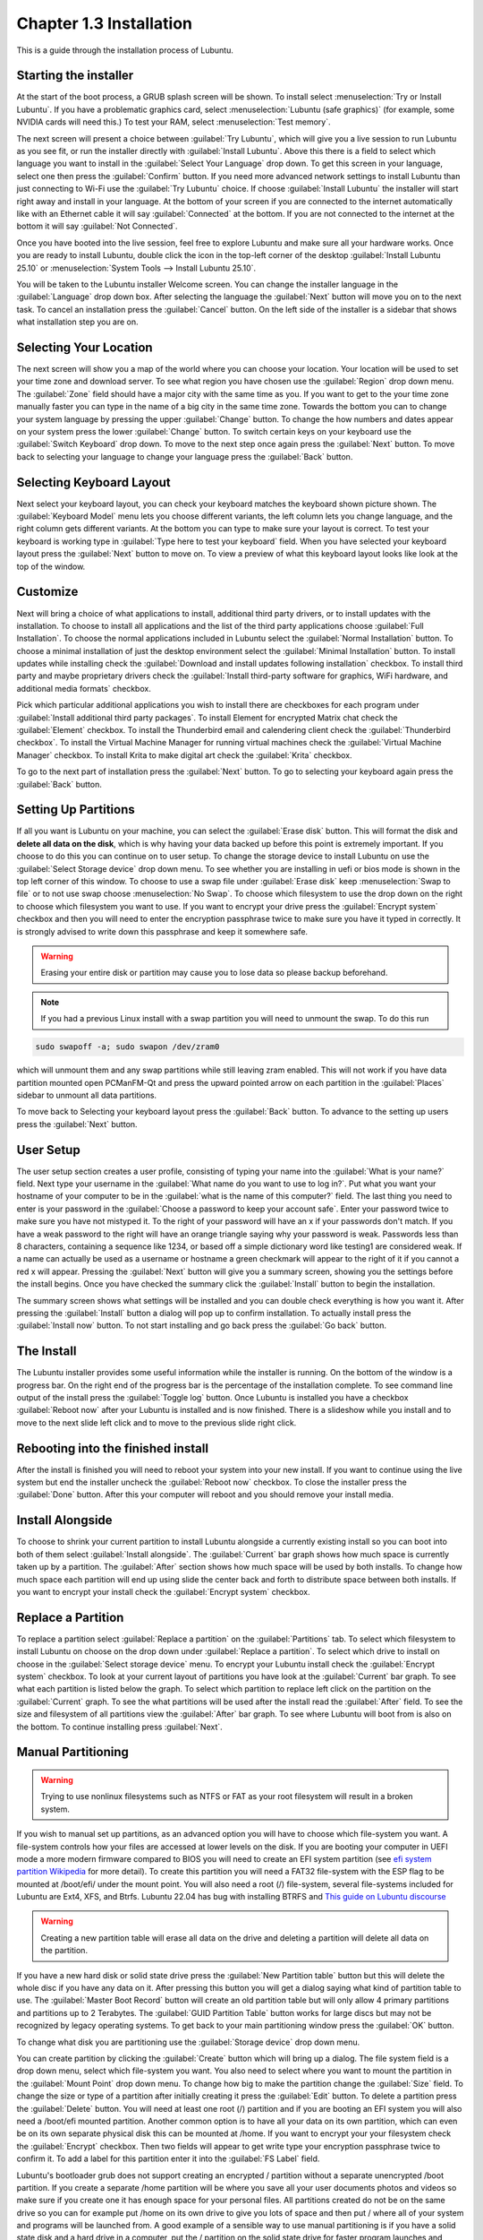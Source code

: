 Chapter 1.3 Installation
========================
This is a guide through the installation process of Lubuntu.

Starting the installer
----------------------

At the start of the boot process, a GRUB splash screen will be shown. To install select :menuselection:`Try or Install Lubuntu`. If you have a problematic graphics card, select :menuselection:`Lubuntu (safe graphics)` (for example, some NVIDIA cards will need this.) To test your RAM, select :menuselection:`Test memory`.

.. image::  grubsplash.png

The next screen will present a choice between :guilabel:`Try Lubuntu`, which will give you a live session to run Lubuntu as you see fit, or run the installer directly with :guilabel:`Install Lubuntu`. Above this there is a field to select which language you want to install in the :guilabel:`Select Your Language` drop down. To get this screen in your language, select one then press the :guilabel:`Confirm` button. If you need more advanced network settings to install Lubuntu than just connecting to Wi-Fi use the :guilabel:`Try Lubuntu` choice. If choose :guilabel:`Install Lubuntu` the installer will start right away and install in your language. At the bottom of your screen if you are connected to the internet automatically like with an Ethernet cable it will say :guilabel:`Connected` at the bottom. If you are not connected to the internet at the bottom it will say :guilabel:`Not Connected`.

.. image:: installer-prompt.png

Once you have booted into the live session, feel free to explore Lubuntu and make sure all your hardware works. Once you are ready to install Lubuntu, double click the icon in the top-left corner of the desktop :guilabel:`Install Lubuntu 25.10` or :menuselection:`System Tools --> Install Lubuntu 25.10`.

.. image:: live_session.png

You will be taken to the Lubuntu installer Welcome screen. You can change the installer language in the :guilabel:`Language` drop down box. After selecting the language the :guilabel:`Next` button will move you on to the next task. To cancel an installation press the :guilabel:`Cancel` button. On the left side of the installer is a sidebar that shows what installation step you are on.


.. image:: welcome_installer.png


Selecting Your Location
-----------------------

The next screen will show you a map of the world where you can choose your location. Your location will be used to set your time zone and download server. To see what region you have chosen use the :guilabel:`Region` drop down menu. The :guilabel:`Zone` field should have a major city with the same time as you. If you want to get to the your time zone manually faster you can type in the name of a big city in the same time zone. Towards the bottom you can to change your system language by pressing the upper :guilabel:`Change` button. To change the how numbers and dates appear on your system press the lower :guilabel:`Change` button. To switch certain keys on your keyboard use the :guilabel:`Switch Keyboard` drop down. To move to the next step once again press the :guilabel:`Next` button. To move back to selecting your language to change your language press the :guilabel:`Back` button.

.. image:: location.png

Selecting Keyboard Layout
-------------------------

Next select your keyboard layout, you can check your keyboard matches the keyboard shown picture shown. The :guilabel:`Keyboard Model` menu lets you choose different variants, the left column lets you change language, and the right column gets different variants. At the bottom you can type to make sure your layout is correct. To test your keyboard is working type in :guilabel:`Type here to test your keyboard` field. When you have selected your keyboard layout press the :guilabel:`Next` button to move on. To view a preview of what this keyboard layout looks like look at the top of the window.

.. image:: keyboard.png

Customize
---------

Next will bring a choice of what applications to install, additional third party drivers, or to install updates with the installation. To choose to install all applications and the list of the third party applications choose :guilabel:`Full Installation`. To choose the normal applications included in Lubuntu select the :guilabel:`Normal Installation` button. To choose a minimal installation of just the desktop environment select the :guilabel:`Minimal Installation` button. To install updates while installing check the :guilabel:`Download and install updates following installation` checkbox. To install third party and maybe proprietary drivers check the :guilabel:`Install third-party software for graphics, WiFi hardware, and additional media formats` checkbox.

Pick which particular additional applications you wish to install there are checkboxes for each program under :guilabel:`Install additional third party packages`. To install Element for encrypted Matrix chat check the :guilabel:`Element` checkbox. To install the Thunderbird email and calendering client check the :guilabel:`Thunderbird checkbox`. To install the Virtual Machine Manager for running virtual machines check the :guilabel:`Virtual Machine Manager` checkbox. To install Krita to make digital art check the :guilabel:`Krita` checkbox.

To go to the next part of installation press the :guilabel:`Next` button. To go to selecting your keyboard again press the :guilabel:`Back` button.

.. image:: customizing.png

Setting Up Partitions
---------------------

If all you want is Lubuntu on your machine, you can select the :guilabel:`Erase disk` button. This will format the disk and **delete all data on the disk**,  which is why having your data backed up before this point is extremely important. If you choose to do this you can continue on to user setup. To change the storage device to install Lubuntu on use the :guilabel:`Select Storage device` drop down menu. To see whether you are installing in uefi or bios mode is shown in the top left corner of this window. To choose to use a swap file under :guilabel:`Erase disk` keep :menuselection:`Swap to file` or to not use swap choose :menuselection:`No Swap`. To choose which filesystem to use the drop down on the right to choose which filesystem you want to use. If you want to encrypt your drive press the :guilabel:`Encrypt system` checkbox and then you will need to enter the encryption passphrase twice to make sure you have it typed in correctly. It is strongly advised to write down this passphrase and keep it somewhere safe. 

.. warning::
   Erasing your entire disk or partition may cause you to lose data so please backup beforehand.

.. image:: partitioning.png 


.. note:: 
   If you had a previous Linux install with a swap partition you will need to unmount the swap. To do this run 
.. code:: 

   sudo swapoff -a; sudo swapon /dev/zram0
  
which will unmount them and any swap partitions while still leaving zram enabled. This will not work if you have data partition mounted open PCManFM-Qt and press the upward pointed arrow on each partition in the :guilabel:`Places` sidebar to unmount all data partitions. 

To move back to Selecting your keyboard layout press the :guilabel:`Back` button. To advance to the setting up users press the :guilabel:`Next` button.

User Setup
----------
The user setup section creates a user profile, consisting of typing your name into the :guilabel:`What is your name?` field. Next type your username in the :guilabel:`What name do you want to use to log in?`. Put what you want your hostname of your computer to be in the :guilabel:`what is the name of this computer?` field. The last thing you need to enter is your password in the :guilabel:`Choose a password to keep your account safe`. Enter your password twice to make sure you have not mistyped it. To the right of your password will have an x if your passwords don't match. If you have a weak password to the right will have an orange triangle saying why your password is weak. Passwords less than 8 characters, containing a sequence like 1234, or based off a simple dictionary word like testing1 are considered weak. If a name can actually be used as a username or hostname a green checkmark will appear to the right of it if you cannot a red x will appear. Pressing the :guilabel:`Next` button will give you a summary screen, showing you the settings before the install begins. Once you have checked the summary click the :guilabel:`Install` button to begin the installation. 

.. image::  user_setup.png

The summary screen shows what settings will be installed and you can double check everything is how you want it. After pressing the :guilabel:`Install` button a dialog will pop up to confirm installation. To actually install press the :guilabel:`Install now` button. To not start installing and go back press the :guilabel:`Go back` button.

.. image:: installsummary.png

The Install
-----------
The Lubuntu installer provides some useful information while the installer is running. On the bottom of the window is a progress bar. On the right end of the progress bar is the percentage of the installation complete. To see command line output of the install press the :guilabel:`Toggle log` button. Once Lubuntu is installed you have a checkbox :guilabel:`Reboot now` after your Lubuntu is installed and is now finished. There is a slideshow while you install and to move to the next slide left click and to move to the previous slide right click.

.. image:: installer_screen.png

Rebooting into the finished install
-----------------------------------

After the install is finished you will need to reboot your system into your new install. If you want to continue using the live system but end the installer uncheck the :guilabel:`Reboot now` checkbox. To close the installer press the :guilabel:`Done` button. After this your computer will reboot and you should remove your install media.

Install Alongside
-----------------
To choose to shrink your current partition to install Lubuntu alongside a currently existing install so you can boot into both of them select :guilabel:`Install alongside`. The :guilabel:`Current` bar graph shows how much space is currently taken up by a partition. The :guilabel:`After` section shows how much space will be used by both installs.  To change how much space each partition will end up using slide the center back and forth to distribute space between both installs. If you want to encrypt your install check the :guilabel:`Encrypt system` checkbox.


.. image:: install_alongside.png

Replace a Partition
-------------------
To replace a partition select :guilabel:`Replace a partition` on the :guilabel:`Partitions` tab. To select which filesystem to install Lubuntu on choose on the drop down under :guilabel:`Replace a partition`. To select which drive to install on choose in the :guilabel:`Select storage device` menu. To encrypt your Lubuntu install check the :guilabel:`Encrypt system` checkbox. To look at your current layout of partitions you have look at the :guilabel:`Current` bar graph.  To see what each partition is listed below the graph. To select which partition to replace left click on the partition on the :guilabel:`Current` graph. To see the what partitions will be used after the install read the :guilabel:`After` field. To see the size and filesystem of all partitions view the :guilabel:`After` bar graph. To see where Lubuntu will boot from is also on the bottom. To continue installing press :guilabel:`Next`.

.. image:: replacing_partition.png

Manual Partitioning
-----------------------
.. Warning::
   Trying to use nonlinux filesystems such as NTFS or FAT as your root filesystem will result in a broken system.


If you wish to manual set up partitions, as an advanced option you will have to choose which file-system you want. A file-system controls how your files are accessed at lower levels on the disk. If you are booting your computer in UEFI mode a more modern firmware compared to BIOS you will need to create an EFI system partition (see `efi system partition Wikipedia <https://en.wikipedia.org/wiki/EFI_System_partition>`_ for more detail). To create this partition you will need a FAT32 file-system with the ESP flag to be mounted at /boot/efi/ under the mount point. You will also need a root (/) file-system, several file-systems included for Lubuntu are Ext4, XFS, and Btrfs. Lubuntu 22.04 has bug with installing BTRFS and `This guide on Lubuntu discourse <https://discourse.lubuntu.me/t/getting-lubuntu-22-04-to-install-with-btrfs/3273/>`_


.. image:: manpartitioning.png

.. Warning::
    Creating a new partition table will erase all data on the drive and deleting a partition will delete all data on the partition.

If you have a new hard disk or solid state drive press the :guilabel:`New Partition table` button but this will delete the whole disc if you have any data on it. After pressing this button you will get a dialog saying what kind of partition table to use. The :guilabel:`Master Boot Record` button will create an old partition table but will only allow 4 primary partitions and partitions up to 2 Terabytes. The :guilabel:`GUID Partition Table` button works for large discs but may not be recognized by legacy operating systems. To get back to your main partitioning window press the :guilabel:`OK` button.

To change what disk you are partitioning use the :guilabel:`Storage device` drop down menu.

You can create partition by clicking the :guilabel:`Create` button which will bring up a dialog. The file system field is a drop down menu, select which file-system you want. You also need to select where you want to mount the partition in the :guilabel:`Mount Point` drop down menu. To change how big to make the partition change the :guilabel:`Size` field. To change the size or type of a partition after initially creating it press the :guilabel:`Edit` button. To delete a partition press the :guilabel:`Delete` button. You will need at least one root (/) partition and if you are booting an EFI system you will also need a /boot/efi mounted partition. Another common option is to have all your data on its own partition, which can even be on its own separate physical disk this can be mounted at /home. If you want to encrypt your your filesystem check the :guilabel:`Encrypt` checkbox. Then two fields will appear to get write type your encryption passphrase twice to confirm it. To add a label for this partition enter it into the :guilabel:`FS Label` field.

.. image::  manpartition-create.png

Lubuntu's bootloader grub does not support creating an encrypted / partition without a separate unencrypted /boot partition. If you create a separate /home partition will be where you save all your user documents photos and videos so make sure if you create one it has enough space for your personal files. All partitions created do not be on the same drive so you can for example put /home on its own drive to give you lots of space and then put / where all of your system and programs will be launched from. A good example of a sensible way to use manual partitioning is if you have a solid state disk and a hard drive in a computer, put the / partition on the solid state drive for faster program launches and /home on the hard drive for more space for your files. 

To go back on all your changes to the previous state press the :guilabel:`Revert All Changes` button in the top right. To change what device your computer will boot off of you will need to use the :guilabel:`Install boot loader on` drop down menu to select which disc to boot off of. 

In the center of the manual partitioning window shows you what name of the partition is. What type of filesystem is displayed in the :guilabel:`File System` column. To see where your partition is mounted are shown in the :guilabel:`Mount Point` column. The size of the system is shown in the :guilabel:`Size` Column.

The top of the manual partitioning window shows a visual bar showing size of your partitions on top. Below it shows each partition on your drive with the color it is in the bar graph and the size of the partition.


OEM Installs
------------

To install Lubuntu in an OEM mode for distributing to someone else on the grub boot splash select :menuselection:`OEM install (for manufacturers)` or from the panel menu :menuselection:`System Tools --> Install Lubuntu 24.10 (OEM mode)`. Then you will be asked if you are sure you want to install in OEM mode and to actually install in OEM mode press the :guilabel:`Yes` button. Then the installer will say have a welcome screen that will say it is in OEM mode will show up. To change what language to use for installation use the drop down bar under :guilabel:`OEM installation mode`. To move to the next step of installation press the :guilabel:`Next` button.

.. image:: oem-install-welcome.png

To set a name for what to call this preinstalled system you are installing to ship to someone enter that in the :guilabel:`Batch` field. To move to the next part press :guilabel:`Next` To go back to welcome press the :guilabel:`Back` button. Then the :guilabel:`Location`, :guilabel:`Keyboard`, :guilabel:`Customize`, and :guilabel:`Partitions` sections are the same as a normal installation. Then for the OEM install you will not be able to make a username as the end user you ship to will use that. To choose a hostname enter in the :guilabel:`What is the name of this computer?` field. Then you will enter a password twice with :guilabel:`Choose a Password to keep your account safe` field. To have your OEM install log in automatically check the :guilabel:`Log in automatically without asking for the password` checkbox. To move to the next part of installation press the :guilabel:`Next` button.

.. image:: oem-users.png

Then a summary screen shows what settings are for your users. To actually begin installing press the :guilabel:`Install` button and then to confirm that this is what you want press the :guilabel:`Install Now` button.


OEM User Setup
--------------

To setup your user setup for an OEM preinstalled system :menuselection:`System Tools --> Finish OEM preparation`. Then you will be asked if you want to finish OEM setup and then a wizard will be run next boot. Then press :guilabel:`Yes` to confirm this. Then you will need to reboot to run the user setup.

The first section of user setup will ask you what language to continue in at the very bottom. To go to the next part of Lubuntu setup press the :guilabel:`Next` button.

.. image:: oem_language.png

Next you will need to select your time zone in the :guilabel:`Region` and :guilabel:`Zone` fields with a world map above them to tell you what time it is set to. To set what language the system will boot into press the :guilabel:`Change` button next to :guilabel:`The system language will be set to` field. To change how date and number formatting press the :guilabel:`Change` button next to :guilabel:`The numbers and dates locale will be set to` field. To go to the next part of Lubuntu setup press the :guilabel:`Next` button.

.. image:: oem_location.png

The next part of setup will have be selecting your keyboard layout. To change the what kind of keyboard model you are using change the :guilabel:`Keyboard model` field. The left column sets the language of your keyboard while the right column selects a layout for that keyboard. In the bottom left hand corner you type to make sure what you think you are typing matches what is being input. To set a key to change keyboard layout select one from the :guilabel:`Switch keyboard` field. To move on to setup your users press the :guilabel:`Next` button.

.. image:: oem_keyboard.png

Next is to set up your users for your computer. To then enter your name in the :guilabel:`What is your name` field. To enter your username in the :guilabel:`login` field. Enter your hostname in :guilabel:`What is the name of your computer`. Then type your password twice to make sure you didn't mistype in in the fields under :guilabel:`Choose a password to keep your account safe` field. To login automatically check the :guilabel:`Log in automatically without asking for the password` checkbox. 

.. image:: oem_users.png

Next step to finalize creating users and keyboard and language settings press the :guilabel:`Set Up` button. At this point you will be asked to confirm because you cannot undo after this step. To continue with all your settings press the :guilabel:`Set Up Now`. Then the users will set up with a slideshow and you will then reboot and then can login to reboot and use Lubuntu is ready to use.

